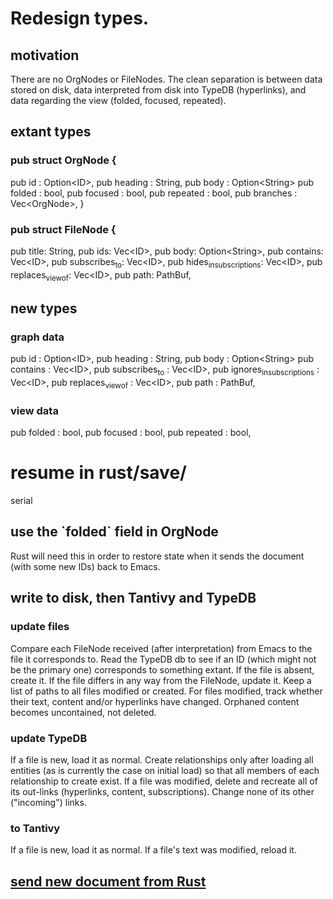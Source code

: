 * Redesign types.
** motivation
    There are no OrgNodes or FileNodes.
    The clean separation is between data stored on disk,
    data interpreted from disk into TypeDB (hyperlinks),
    and data regarding the view (folded, focused, repeated).
** extant types
*** pub struct OrgNode {
   pub id       : Option<ID>,
   pub heading  : String,
   pub body     : Option<String>
   pub folded   : bool,
   pub focused  : bool,
   pub repeated : bool,
   pub branches : Vec<OrgNode>, }
*** pub struct FileNode {
   pub title: String,
   pub ids: Vec<ID>,
   pub body: Option<String>,
   pub contains: Vec<ID>,
   pub subscribes_to: Vec<ID>,
   pub hides_in_subscriptions: Vec<ID>,
   pub replaces_view_of: Vec<ID>,
   pub path: PathBuf,
** new types
*** graph data
   pub id                       : Option<ID>,
   pub heading                  : String,
   pub body                     : Option<String>
   pub contains                 : Vec<ID>,
   pub subscribes_to            : Vec<ID>,
   pub ignores_in_subscriptions : Vec<ID>,
   pub replaces_view_of         : Vec<ID>,
   pub path                     : PathBuf,
*** view data
   pub folded   : bool,
   pub focused  : bool,
   pub repeated : bool,
* resume in rust/save/
  serial
** use the `folded` field in OrgNode
   Rust will need this in order to restore state
   when it sends the document (with some new IDs)
   back to Emacs.
** write to disk, then Tantivy and TypeDB
*** update files
    Compare each FileNode received (after interpretation) from Emacs to the file it corresponds to. Read the TypeDB db to see if an ID (which might not be the primary one) corresponds to something extant.
    If the file is absent, create it.
    If the file differs in any way from the FileNode, update it.
    Keep a list of paths to all files modified or created. For files modified, track whether their text, content and/or hyperlinks have changed.
    Orphaned content becomes uncontained, not deleted.
*** update TypeDB
    If a file is new, load it as normal.
    Create relationships only after loading all entities (as is currently the case on initial load) so that all members of each relationship to create exist.
    If a file was modified, delete and recreate all of its out-links (hyperlinks, content, subscriptions). Change none of its other ("incoming") links.
*** to Tantivy
    If a file is new, load it as normal.
    If a file's text was modified, reload it.
** [[id:e707ded7-ff36-41cf-8ae1-672ab78e30d4][send new document from Rust]]
